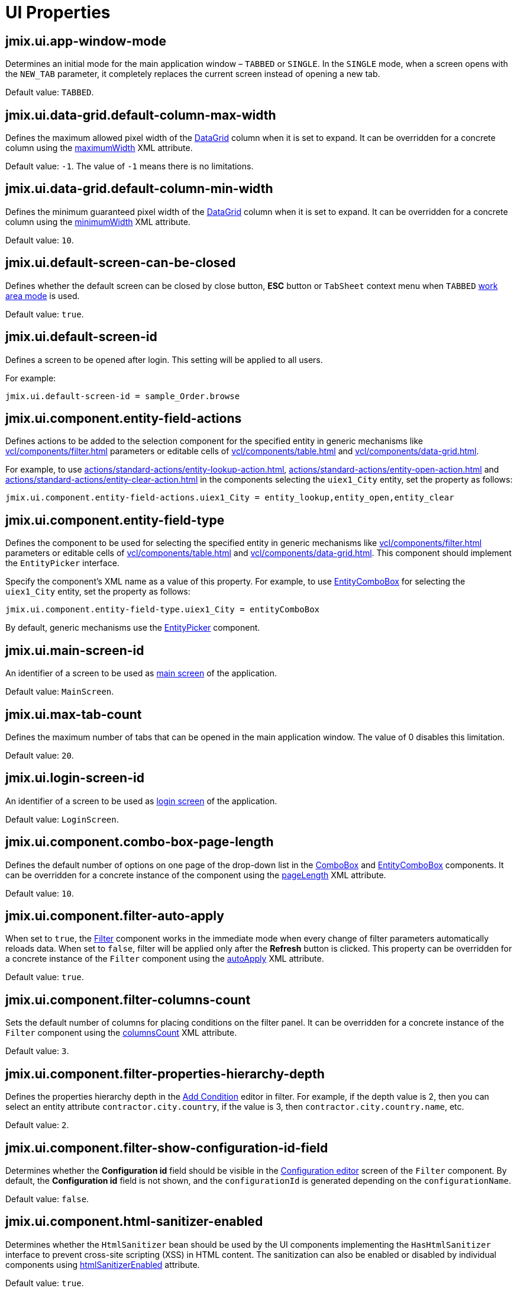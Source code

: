 = UI Properties
:page-aliases: backoffice-ui:app-properties.adoc

[[jmix.ui.app-window-mode]]
== jmix.ui.app-window-mode

Determines an initial mode for the main application window – `TABBED` or `SINGLE`. In the `SINGLE` mode, when a screen opens with the `NEW_TAB` parameter, it completely replaces the current screen instead of opening a new tab.

Default value: `TABBED`.

[[jmix.ui.data-grid.default-column-max-width]]
== jmix.ui.data-grid.default-column-max-width

Defines the maximum allowed pixel width of the xref:vcl/components/data-grid.adoc[DataGrid] column when it is set to expand. It can be overridden for a concrete column using the xref:vcl/components/data-grid.adoc#column-maximum-width[maximumWidth] XML attribute.

Default value: `-1`. The value of `-1` means there is no limitations.

[[jmix.ui.data-grid.default-column-min-width]]
== jmix.ui.data-grid.default-column-min-width

Defines the minimum guaranteed pixel width of the xref:vcl/components/data-grid.adoc[DataGrid] column when it is set to expand. It can be overridden for a concrete column using the xref:vcl/components/data-grid.adoc#column-minimum-width[minimumWidth] XML attribute.

Default value: `10`.


[[jmix.ui.default-screen-can-be-closed]]
== jmix.ui.default-screen-can-be-closed

Defines whether the default screen can be closed by close button, *ESC* button or `TabSheet` context menu when `TABBED` <<jmix.ui.app-window-mode,work area mode>> is used.

Default value: `true`.

[[jmix.ui.default-screen-id]]
== jmix.ui.default-screen-id

Defines a screen to be opened after login. This setting will be applied to all users.

For example:

[source,properties]
----
jmix.ui.default-screen-id = sample_Order.browse
----

[[jmix.ui.component.entity-field-actions]]
== jmix.ui.component.entity-field-actions

Defines actions to be added to the selection component for the specified entity in generic mechanisms like xref:vcl/components/filter.adoc[] parameters or editable cells of xref:vcl/components/table.adoc[] and xref:vcl/components/data-grid.adoc[].

For example, to use xref:actions/standard-actions/entity-lookup-action.adoc[], xref:actions/standard-actions/entity-open-action.adoc[] and xref:actions/standard-actions/entity-clear-action.adoc[] in the components selecting the `uiex1_City` entity, set the property as follows:

[source,properties]
----
jmix.ui.component.entity-field-actions.uiex1_City = entity_lookup,entity_open,entity_clear
----

[[jmix.ui.component.entity-field-type]]
== jmix.ui.component.entity-field-type

Defines the component to be used for selecting the specified entity in generic mechanisms like xref:vcl/components/filter.adoc[] parameters or editable cells of xref:vcl/components/table.adoc[] and xref:vcl/components/data-grid.adoc[]. This component should implement the `EntityPicker` interface.

Specify the component's XML name as a value of this property. For example, to use xref:vcl/components/entity-combo-box.adoc[EntityComboBox] for selecting the `uiex1_City` entity, set the property as follows:

[source,properties]
----
jmix.ui.component.entity-field-type.uiex1_City = entityComboBox
----

By default, generic mechanisms use the xref:vcl/components/entity-picker.adoc[EntityPicker] component.

[[jmix.ui.main-screen-id]]
== jmix.ui.main-screen-id

An identifier of a screen to be used as xref:ui:screens/root-screens.adoc#main-screen[main screen] of the application.

Default value: `MainScreen`.

[[jmix.ui.max-tab-count]]
== jmix.ui.max-tab-count

Defines the maximum number of tabs that can be opened in the main application window. The value of 0 disables this limitation.

Default value: `20`.

[[jmix.ui.login-screen-id]]
== jmix.ui.login-screen-id

An identifier of a screen to be used as xref:ui:screens/root-screens.adoc#login-screen[login screen] of the application.

Default value: `LoginScreen`.

[[jmix.ui.component.combo-box-page-length]]
== jmix.ui.component.combo-box-page-length

Defines the default number of options on one page of the drop-down list in the xref:vcl/components/combo-box.adoc[ComboBox] and xref:vcl/components/entity-combo-box.adoc[EntityComboBox] components. It can be overridden for a concrete instance of the component using the xref:vcl/components/combo-box.adoc#paging[pageLength] XML attribute.

Default value: `10`.

[[jmix.ui.component.filter-auto-apply]]
== jmix.ui.component.filter-auto-apply

When set to `true`, the xref:vcl/components/filter.adoc[Filter] component works in the immediate mode when every change of filter parameters automatically reloads data. When set to `false`, filter will be applied only after the *Refresh* button is clicked. This property can be overridden for a concrete instance of the `Filter` component using the xref:vcl/components/filter.adoc#filter-attribute-auto-apply[autoApply] XML attribute.

Default value: `true`.

[[jmix.ui.component.filter-columns-count]]
== jmix.ui.component.filter-columns-count

Sets the default number of columns for placing conditions on the filter panel. It can be overridden for a concrete instance of the `Filter` component using the xref:vcl/components/filter.adoc#filter-attribute-columns-count[columnsCount] XML attribute.

Default value: `3`.

[[jmix.ui.component.filter-properties-hierarchy-depth]]
== jmix.ui.component.filter-properties-hierarchy-depth

Defines the properties hierarchy depth in the xref:vcl/components/filter.adoc#add-condition[Add Condition] editor in filter. For example, if the depth value is 2, then you can select an entity attribute `contractor.city.country`, if the value is 3, then `contractor.city.country.name`, etc.

Default value: `2`.

[[jmix.ui.component.filter-show-configuration-id-field]]
== jmix.ui.component.filter-show-configuration-id-field

Determines whether the *Configuration id* field should be visible in the xref:vcl/components/filter.adoc#run-time-configuration[Configuration editor] screen of the `Filter` component. By default, the *Configuration id* field is not shown, and the `configurationId` is generated depending on the `configurationName`.

Default value: `false`.

[[jmix.ui.component.html-sanitizer-enabled]]
== jmix.ui.component.html-sanitizer-enabled

Determines whether the `HtmlSanitizer` bean should be used by the UI components implementing the `HasHtmlSanitizer` interface to prevent cross-site scripting (XSS) in HTML content. The sanitization can also be enabled or disabled by individual components using xref:vcl/xml.adoc#html-sanitizer-enabled[htmlSanitizerEnabled] attribute.

Default value: `true`.

[[jmix.ui.component.pagination-items-per-page-options]]
== jmix.ui.component.pagination-items-per-page-options

Defines the options for the drop-down list that can be used as a number of items per page for xref:vcl/components/pagination.adoc[Pagination]. To configure a custom list of options for a concrete instance of the `Pagination` component, use the xref:vcl/components/pagination.adoc#items-per-page-options[itemsPerPageOptions] XML attribute.

Default value: `20`, `50`, `100`, `500`, `1000`, `5000`.


[[jmix.ui.component.upload-field-max-upload-size-mb]]
== jmix.ui.component.upload-field-max-upload-size-mb

Maximum file size (in megabytes) that can be uploaded using the xref:vcl/components/file-upload-field.adoc[FileUploadField], xref:vcl/components/file-multi-upload-field.adoc[FileMultiUploadField], xref:vcl/components/file-storage-upload-field.adoc[FileStorageUploadField]  components.

Default value: `20`.

[[jmix.ui.screen.close-shortcut]]
== jmix.ui.screen.close-shortcut

Defines the keyboard shortcut that closes the current xref:ui:screens.adoc[screen].

Default value: `ESCAPE`.

[[jmix.ui.screen.use-save-confirmation]]
== jmix.ui.screen.use-save-confirmation

Defines the layout of the dialog displayed when a user attempts to close a xref:ui:screens.adoc[screen] with unsaved changes in `DataContext`.

Value of `true` corresponds to a layout with three possible actions: "Save changes", "Don’t save", "Don’t close the screen".

The value of `false` corresponds to a form with two options: "Close the screen without saving changes", "Don’t close the screen".

Default value: `true`.

[[jmix.ui.theme-config]]
== jmix.ui.theme-config

Defines a `<theme-name>-theme.properties` file or files that store theme variables, such as default popup window dimensions and input field width.

Default value:
[source, code,indent=0]
----
io/jmix/ui/theme/helium-theme.properties \
io/jmix/ui/theme/halo-theme.properties \
io/jmix/ui/theme/hover-theme.properties
----

[[jmix.ui.theme.default-mode-to-use]]
== jmix.ui.theme.default-mode-to-use

Defines the name of the xref:themes/custom_theme.adoc#helium-configuration[color preset] to be used if no other settings are available. Either cookie or user settings obtained from `UserSettingService` have precedence over this value.

[[jmix.ui.theme.default-size-to-use]]
== jmix.ui.theme.default-size-to-use

Defines the name of the xref:themes/custom_theme.adoc#helium-configuration[theme size preset] to be used if no other settings are available. Either cookie or user settings obtained from `UserSettingService` have precedence over this value.

[[jmix.ui.theme.modes]]
== jmix.ui.theme.modes

Defines the list of available xref:themes/custom_theme.adoc#helium-configuration[theme modes], that is, color presets. Default modes are `light` and `dark`.

Default value:

[source, code,indent=0]
----
jmix.ui.theme.modes = light, dark
----

[[jmix.ui.theme.sizes]]
== jmix.ui.theme.sizes

Defines the list of available xref:themes/custom_theme.adoc#helium-configuration[theme size presets]. Default theme size presets are `small`, `medium`, `large`.

Default value:

[source, code,indent=0]
----
jmix.ui.theme.sizes = small, medium, large
----

[[jmix.ui.theme.name]]
== jmix.ui.theme.name

Defines the name of the xref:themes.adoc[theme] used as default. See also <<jmix.ui.theme-config,jmix.ui.theme-config>>.

Default value: `helium`.

[[jmix.ui.url-handling-mode]]
== jmix.ui.url-handling-mode

Defines how URL changes should be handled.

Possible values are the elements of the `UrlHandlingMode` enumeration:

* `NONE` - URL changes are not handled at all.
* `URL_ROUTES` - changes are handled by the xref:url-history-navigation.adoc[URL History and Navigation] feature.

Default value: `URL_ROUTES`.

[[jmix.ui.background-task-timeout-check-interval]]
== jmix.ui.background-task-timeout-check-interval

Defines interval in ms for checking timeout of a xref:background-tasks.adoc[Background Task].

Default value: `5000`.

[[jmix.ui.background-task.threads-count]]
== jmix.ui.background-task.threads-count

Defines number of a xref:background-tasks.adoc[Background Task] threads.

Default value: `10`.